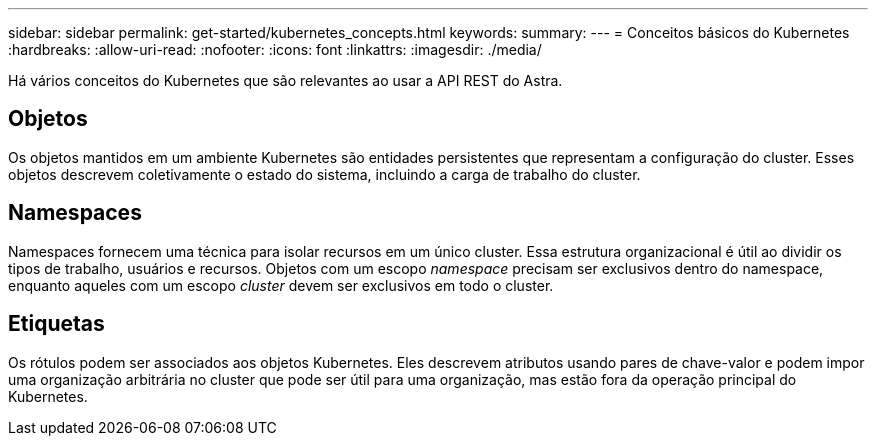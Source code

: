 ---
sidebar: sidebar 
permalink: get-started/kubernetes_concepts.html 
keywords:  
summary:  
---
= Conceitos básicos do Kubernetes
:hardbreaks:
:allow-uri-read: 
:nofooter: 
:icons: font
:linkattrs: 
:imagesdir: ./media/


[role="lead"]
Há vários conceitos do Kubernetes que são relevantes ao usar a API REST do Astra.



== Objetos

Os objetos mantidos em um ambiente Kubernetes são entidades persistentes que representam a configuração do cluster. Esses objetos descrevem coletivamente o estado do sistema, incluindo a carga de trabalho do cluster.



== Namespaces

Namespaces fornecem uma técnica para isolar recursos em um único cluster. Essa estrutura organizacional é útil ao dividir os tipos de trabalho, usuários e recursos. Objetos com um escopo _namespace_ precisam ser exclusivos dentro do namespace, enquanto aqueles com um escopo _cluster_ devem ser exclusivos em todo o cluster.



== Etiquetas

Os rótulos podem ser associados aos objetos Kubernetes. Eles descrevem atributos usando pares de chave-valor e podem impor uma organização arbitrária no cluster que pode ser útil para uma organização, mas estão fora da operação principal do Kubernetes.
